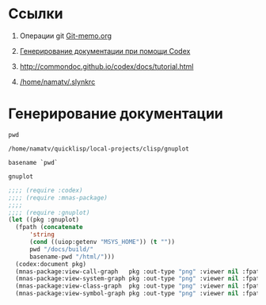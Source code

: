 * Ссылки
1) Операции git  [[file:~/org/sbcl/Git-memo.org][Git-memo.org]]

2) [[file:~/org/sbcl/codex.org][Генерирование документации при помощи Codex]]
3) http://commondoc.github.io/codex/docs/tutorial.html
4) [[/home/namatv/.slynkrc]]
 
* Генерирование документации

#+name: pwd
#+BEGIN_SRC shell
pwd
#+END_SRC

#+RESULTS: pwd
: /home/namatv/quicklisp/local-projects/clisp/gnuplot

#+name: basename-pwd
#+BEGIN_SRC shell
basename `pwd`
#+END_SRC

#+RESULTS: basename-pwd
: gnuplot

#+BEGIN_SRC lisp :var pwd=pwd :var basename-pwd=basename-pwd
  ;;;; (require :codex)
  ;;;; (require :mnas-package)
  ;;;;
  ;;;; (require :gnuplot)
  (let ((pkg :gnuplot)
	(fpath (concatenate
		'string
		(cond ((uiop:getenv "MSYS_HOME")) (t ""))
		pwd "/docs/build/"
		basename-pwd "/html/")))
    (codex:document pkg)
    (mnas-package:view-call-graph   pkg :out-type "png" :viewer nil :fpath fpath :fname "call-graph")
    (mnas-package:view-system-graph pkg :out-type "png" :viewer nil :fpath fpath :fname "system-graph")
    (mnas-package:view-class-graph  pkg :out-type "png" :viewer nil :fpath fpath :fname "class-graph")
    (mnas-package:view-symbol-graph pkg :out-type "png" :viewer nil :fpath fpath :fname "symbol-graph"))
#+END_SRC

#+RESULTS:
: #GRAPH(VC=13 RC=4)
: (T:"out-plot" T:"make-plot" T:"valid-colorspec" T:"make-func-polynom-fit" T:"*point-type-box-fill*" T:"*point-type-fill*" T:"*point-type-all*" T:"*color-names*" T:"*point-type-box*" T:"*point-type-fill-box*" T:"*point-type-open*" T:"*const-names*" T:"*color-names-list*" )
: ((T:"out-plot"->T:"*point-type-all*") (T:"make-plot"->T:"*point-type-all*") (T:"valid-colorspec"->T:"*color-names*") (T:"make-func-polynom-fit"->T:"*const-names*") ))
